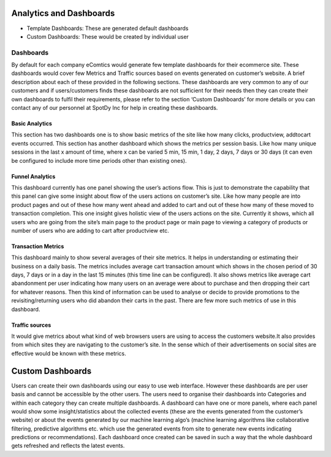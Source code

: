 Analytics and Dashboards
=========================

* Template Dashboards: These are generated default dashboards
* Custom Dashboards: These would be created by individual user


Dashboards
------------

By default for each company eComtics would generate few template dashboards for their ecommerce site. These dashboards would cover few Metrics and Traffic sources based on events generated on customer’s website. A brief description about each of these provided in the following sections. These dashboards are very common to any of our customers and if users/customers finds these dashboards are not sufficient for their needs then they can create their own dashboards to fulfil their requirements, please refer to the section ‘Custom Dashboards’ for more details or you can contact any of our personnel at SpotDy Inc for help in creating these dashboards.

Basic Analytics
~~~~~~~~~~~~~~~~~~

This section has two dashboards one is to show basic metrics of the site like how many clicks, productview, addtocart events occurred. This section has another dashboard which shows the metrics per session basis. Like how many unique sessions in the last x amount of time, where x can be varied 5 min, 15 min, 1 day, 2 days, 7 days or 30 days (it can even be configured to include more time periods other than existing ones).


Funnel Analytics
~~~~~~~~~~~~~~~~~~

This dashboard currently has one panel showing the user’s actions flow. This is just to demonstrate the capability that this panel can give some insight about flow of the users actions on customer’s site. Like how many people are into product pages and out of these how many went ahead and added to cart and out of these how many of these moved to transaction completion. This one insight gives holistic view of the users actions on the site. Currently it shows, which all users who are going from the site’s main page to the product page or main page to viewing a category of products or number of users who are adding to cart after productview etc.


Transaction Metrics
~~~~~~~~~~~~~~~~~~~~~

This dashboard mainly to show several averages of their site metrics. It helps in understanding or estimating their business on a daily basis. The metrics includes average cart transaction amount which shows in the chosen period of 30 days, 7 days or in a day in the last 15 minutes (this time line can be configured). It also shows metrics like average cart abandonment per user indicating how many users on an average were about to purchase and then dropping their cart for whatever reasons. Then this kind of information can be used to analyse or decide to provide promotions to the revisiting/returning users who did abandon their carts in the past. There are few more such metrics of use in this dashboard.


Traffic sources
~~~~~~~~~~~~~~~~~~~~~

It would give metrics about what kind of web browsers users are using to access the customers website.It also provides from which sites they are navigating to the customer’s site. In the sense which of their advertisements on social sites are effective would be known with these metrics.


Custom Dashboards
====================

Users can create their own dashboards using our easy to use web interface. However these dashboards are per user basis and cannot be accessible by the other users. The users need to organise their dashboards into Categories and within each category they can create multiple dashboards. A dashboard can have one or more panels, where each panel would show some insight/statistics about the collected events (these are the events generated from the customer’s website) or about the events generated by our machine learning algo’s (machine learning algorithms like collaborative filtering, predictive algorithms etc. which use the generated events from site to generate new events indicating predictions or recommendations). Each dashboard once created can be saved in such a way that the whole dashboard gets refreshed and reflects the latest events.

